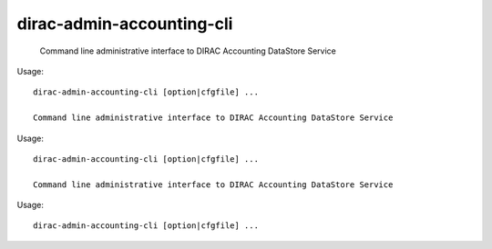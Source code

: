 =================================
dirac-admin-accounting-cli
=================================

  Command line administrative interface to DIRAC Accounting DataStore Service

Usage::

  dirac-admin-accounting-cli [option|cfgfile] ... 

  Command line administrative interface to DIRAC Accounting DataStore Service

Usage::

  dirac-admin-accounting-cli [option|cfgfile] ... 

  Command line administrative interface to DIRAC Accounting DataStore Service

Usage::

  dirac-admin-accounting-cli [option|cfgfile] ... 

